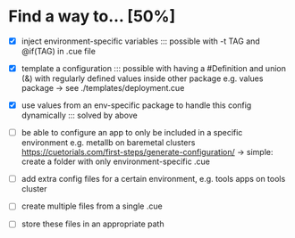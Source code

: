 * Find a way to... [50%]
- [X] inject environment-specific
  variables
  ::: possible with -t TAG and
  @if(TAG) in .cue file
  
- [X] template a configuration
  ::: possible with having a #Definition and union (&) with
  regularly defined values inside other package e.g. values
  package -> see ./templates/deployment.cue
  
- [X] use values from an env-specific
  package to handle this config dynamically
  ::: solved by above
  
- [ ] be able to configure an app to only
  be included in a specific environment
  e.g. metallb on baremetal clusters
  https://cuetorials.com/first-steps/generate-configuration/
  -> simple: create a folder with only environment-specific .cue

- [ ] add extra config files for a certain environment,
  e.g. tools apps on tools cluster
  
- [ ] create multiple files
  from a single .cue
  
- [ ] store these files in
  an appropriate path

